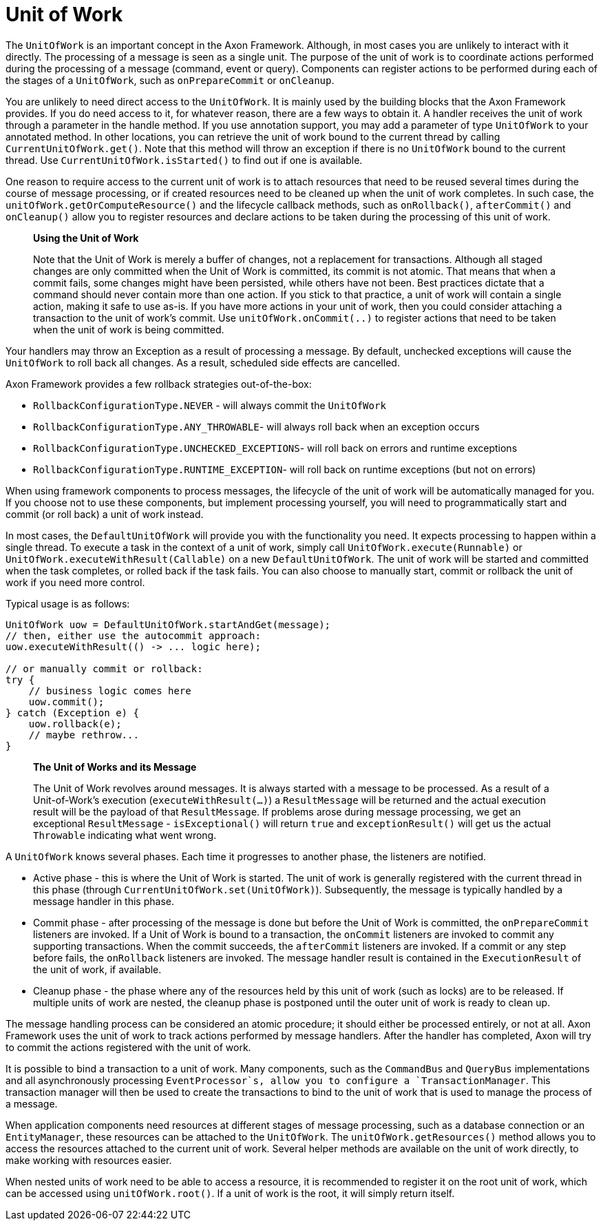 = Unit of Work

The `UnitOfWork` is an important concept in the Axon Framework.
Although, in most cases you are unlikely to interact with it directly.
The processing of a message is seen as a single unit.
The purpose of the unit of work is to coordinate actions performed during the processing of a message (command, event or query).
Components can register actions to be performed during each of the stages of a `UnitOfWork`, such as `onPrepareCommit` or `onCleanup`.

You are unlikely to need direct access to the `UnitOfWork`.
It is mainly used by the building blocks that the Axon Framework provides.
If you do need access to it, for whatever reason, there are a few ways to obtain it.
A handler receives the unit of work through a parameter in the handle method.
If you use annotation support, you may add a parameter of type `UnitOfWork` to your annotated method.
In other locations, you can retrieve the unit of work bound to the current thread by calling `CurrentUnitOfWork.get()`.
Note that this method will throw an exception if there is no `UnitOfWork` bound to the current thread.
Use `CurrentUnitOfWork.isStarted()` to find out if one is available.

One reason to require access to the current unit of work is to attach resources that need to be reused several times during the course of message processing, or if created resources need to be cleaned up when the unit of work completes.
In such case, the `unitOfWork.getOrComputeResource()` and the lifecycle callback methods, such as `onRollback()`, `afterCommit()` and `onCleanup()` allow you to register resources and declare actions to be taken during the processing of this unit of work.

____

**Using the Unit of Work**

Note that the Unit of Work is merely a buffer of changes, not a replacement for transactions.
Although all staged changes are only committed when the Unit of Work is committed, its commit is not atomic.
That means that when a commit fails, some changes might have been persisted, while others have not been.
Best practices dictate that a command should never contain more than one action.
If you stick to that practice, a unit of work will contain a single action, making it safe to use as-is.
If you have more actions in your unit of work, then you could consider attaching a transaction to the unit of work's commit.
Use `unitOfWork.onCommit(..)` to register actions that need to be taken when the unit of work is being committed.

____

Your handlers may throw an Exception as a result of processing a message.
By default, unchecked exceptions will cause the `UnitOfWork` to roll back all changes.
As a result, scheduled side effects are cancelled.

Axon Framework provides a few rollback strategies out-of-the-box:

* `RollbackConfigurationType.NEVER` - will always commit the `UnitOfWork`
* `RollbackConfigurationType.ANY_THROWABLE`- will always roll back when an exception occurs
* `RollbackConfigurationType.UNCHECKED_EXCEPTIONS`- will roll back on errors and runtime exceptions
* `RollbackConfigurationType.RUNTIME_EXCEPTION`- will roll back on runtime exceptions (but not on errors)

When using framework components to process messages, the lifecycle of the unit of work will be automatically managed for you.
If you choose not to use these components, but implement processing yourself, you will need to programmatically start and commit (or roll back) a unit of work instead.

In most cases, the `DefaultUnitOfWork` will provide you with the functionality you need.
It expects processing to happen within a single thread.
To execute a task in the context of a unit of work, simply call `UnitOfWork.execute(Runnable)` or `UnitOfWork.executeWithResult(Callable)` on a new `DefaultUnitOfWork`.
The unit of work will be started and committed when the task completes, or rolled back if the task fails.
You can also choose to manually start, commit or rollback the unit of work if you need more control.

Typical usage is as follows:

[source,java]
----
UnitOfWork uow = DefaultUnitOfWork.startAndGet(message);
// then, either use the autocommit approach:
uow.executeWithResult(() -> ... logic here);

// or manually commit or rollback:
try {
    // business logic comes here
    uow.commit();
} catch (Exception e) {
    uow.rollback(e);
    // maybe rethrow...
}
----

____

**The Unit of Works and its Message**

The Unit of Work revolves around messages.
It is always started with a message to be processed.
As a result of a Unit-of-Work's execution (`executeWithResult(...)`) a `ResultMessage` will be returned and the actual execution result will be the payload of that `ResultMessage`.
If problems arose during message processing, we get an exceptional `ResultMessage` - `isExceptional()` will return `true` and `exceptionResult()` will get us the actual `Throwable` indicating what went wrong.

____

A `UnitOfWork` knows several phases.
Each time it progresses to another phase, the listeners are notified.

* Active phase - this is where the Unit of Work is started.
The unit of work is generally registered with the current thread in this phase (through `CurrentUnitOfWork.set(UnitOfWork)`).
Subsequently, the message is typically handled by a message handler in this phase.
* Commit phase - after processing of the message is done but before the Unit of Work is committed, the `onPrepareCommit` listeners are invoked.
If a Unit of Work is bound to a transaction, the `onCommit` listeners are invoked to commit any supporting transactions.
When the commit succeeds, the `afterCommit` listeners are invoked.
If a commit or any step before fails, the `onRollback` listeners are invoked.
The message handler result is contained in the `ExecutionResult` of the unit of work, if available.
* Cleanup phase - the phase where any of the resources held by this unit of work (such as locks) are to be released.
If multiple units of work are nested, the cleanup phase is postponed until the outer unit of work is ready to clean up.

The message handling process can be considered an atomic procedure; it should either be processed entirely, or not at all.
Axon Framework uses the unit of work to track actions performed by message handlers.
After the handler has completed, Axon will try to commit the actions registered with the unit of work.

It is possible to bind a transaction to a unit of work.
Many components, such as the `CommandBus` and `QueryBus` implementations and all asynchronously processing `EventProcessor`s, allow you to configure a `TransactionManager`.
This transaction manager will then be used to create the transactions to bind to the unit of work that is used to manage the process of a message.

When application components need resources at different stages of message processing, such as a database connection or an `EntityManager`, these resources can be attached to the `UnitOfWork`.
The `unitOfWork.getResources()` method allows you to access the resources attached to the current unit of work.
Several helper methods are available on the unit of work directly, to make working with resources easier.

When nested units of work need to be able to access a resource, it is recommended to register it on the root unit of work, which can be accessed using `unitOfWork.root()`.
If a unit of work is the root, it will simply return itself.